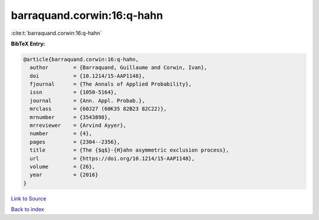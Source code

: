 barraquand.corwin:16:q-hahn
===========================

:cite:t:`barraquand.corwin:16:q-hahn`

**BibTeX Entry:**

.. code-block:: bibtex

   @article{barraquand.corwin:16:q-hahn,
     author        = {Barraquand, Guillaume and Corwin, Ivan},
     doi           = {10.1214/15-AAP1148},
     fjournal      = {The Annals of Applied Probability},
     issn          = {1050-5164},
     journal       = {Ann. Appl. Probab.},
     mrclass       = {60J27 (60K35 82B23 82C22)},
     mrnumber      = {3543898},
     mrreviewer    = {Arvind Ayyer},
     number        = {4},
     pages         = {2304--2356},
     title         = {The {$q$}-{H}ahn asymmetric exclusion process},
     url           = {https://doi.org/10.1214/15-AAP1148},
     volume        = {26},
     year          = {2016}
   }

`Link to Source <https://doi.org/10.1214/15-AAP1148},>`_


`Back to index <../By-Cite-Keys.html>`_
